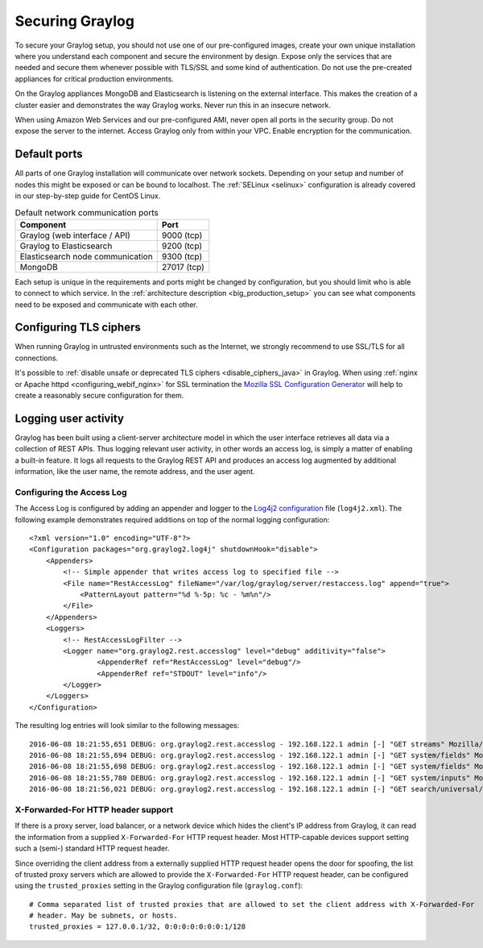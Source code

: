 .. _securing:

****************
Securing Graylog
****************

To secure your Graylog setup, you should not use one of our pre-configured images, create your own unique installation where you understand each component and secure the environment by design. Expose only the services that are needed and secure them whenever possible with TLS/SSL and some kind of authentication. Do not use the pre-created appliances for critical production environments.

On the Graylog appliances MongoDB and Elasticsearch is listening on the external interface. This makes the creation of a cluster easier and demonstrates the way Graylog works.
Never run this in an insecure network.

When using Amazon Web Services and our pre-configured AMI, never open all ports in the security group. Do not expose the server to the internet. Access Graylog only from within your VPC. Enable encryption for the communication.

Default ports
=============

All parts of one Graylog installation will communicate over network sockets. Depending on your setup and number of nodes this might be exposed or can be bound to localhost. The :ref:`SELinux <selinux>` configuration is already covered in our step-by-step guide for CentOS Linux.

.. list-table:: Default network communication ports
    :header-rows: 1

    * - Component
      - Port
    * - Graylog (web interface / API)
      - 9000 (tcp)
    * - Graylog to Elasticsearch
      - 9200 (tcp)
    * - Elasticsearch node communication
      - 9300 (tcp)
    * - MongoDB
      - 27017 (tcp)



Each setup is unique in the requirements and ports might be changed by configuration, but you should limit who is able to connect to which service. In the :ref:`architecture description <big_production_setup>` you can see what components need to be exposed and communicate with each other.

Configuring TLS ciphers
=======================

When running Graylog in untrusted environments such as the Internet, we strongly recommend to use SSL/TLS for all connections.

It's possible to :ref:`disable unsafe or deprecated TLS ciphers <disable_ciphers_java>` in Graylog. When using :ref:`nginx or Apache httpd <configuring_webif_nginx>` for SSL termination the `Mozilla SSL Configuration Generator <https://mozilla.github.io/server-side-tls/ssl-config-generator/>`_ will help to create a reasonably secure configuration for them.


Logging user activity
=====================

Graylog has been built using a client-server architecture model in which the user interface retrieves all data via a collection of REST APIs. Thus logging relevant user activity, in other words an access log, is simply a matter of enabling a built-in feature. It logs all requests to the Graylog REST API and produces an access log augmented by additional information, like the user name, the remote address, and the user agent.

Configuring the Access Log
--------------------------

The Access Log is configured by adding an appender and logger to the `Log4j2 configuration <https://logging.apache.org/log4j/2.x/manual/configuration.html>`_ file (``log4j2.xml``). The following example demonstrates required additions on top of the normal logging configuration::

  <?xml version="1.0" encoding="UTF-8"?>
  <Configuration packages="org.graylog2.log4j" shutdownHook="disable">
      <Appenders>
          <!-- Simple appender that writes access log to specified file -->
          <File name="RestAccessLog" fileName="/var/log/graylog/server/restaccess.log" append="true">
              <PatternLayout pattern="%d %-5p: %c - %m%n"/>
          </File>
      </Appenders>
      <Loggers>
          <!-- RestAccessLogFilter -->
          <Logger name="org.graylog2.rest.accesslog" level="debug" additivity="false">
                  <AppenderRef ref="RestAccessLog" level="debug"/>
                  <AppenderRef ref="STDOUT" level="info"/>
          </Logger>
      </Loggers>
  </Configuration>


The resulting log entries will look similar to the following messages::

  2016-06-08 18:21:55,651 DEBUG: org.graylog2.rest.accesslog - 192.168.122.1 admin [-] "GET streams" Mozilla/5.0 (X11; Fedora; Linux x86_64; rv:46.0) Gecko/20100101 Firefox/46.0 200 -1
  2016-06-08 18:21:55,694 DEBUG: org.graylog2.rest.accesslog - 192.168.122.1 admin [-] "GET system/fields" Mozilla/5.0 (X11; Fedora; Linux x86_64; rv:46.0) Gecko/20100101 Firefox/46.0 200 -1
  2016-06-08 18:21:55,698 DEBUG: org.graylog2.rest.accesslog - 192.168.122.1 admin [-] "GET system/fields" Mozilla/5.0 (X11; Fedora; Linux x86_64; rv:46.0) Gecko/20100101 Firefox/46.0 200 -1
  2016-06-08 18:21:55,780 DEBUG: org.graylog2.rest.accesslog - 192.168.122.1 admin [-] "GET system/inputs" Mozilla/5.0 (X11; Fedora; Linux x86_64; rv:46.0) Gecko/20100101 Firefox/46.0 200 -1
  2016-06-08 18:21:56,021 DEBUG: org.graylog2.rest.accesslog - 192.168.122.1 admin [-] "GET search/universal/relative?query=%2A&range=300&limit=150&sort=timestamp%3Adesc" Mozilla/5.0 (X11; Fedora; Linux x86_64; rv:46.0) Gecko/20100101 Firefox/46.0 200 -1


X-Forwarded-For HTTP header support
-----------------------------------

If there is a proxy server, load balancer, or a network device which hides the client's IP address from Graylog, it can read the information from a supplied ``X-Forwarded-For`` HTTP request header. Most HTTP-capable devices support setting such a (semi-) standard HTTP request header.

Since overriding the client address from a externally supplied HTTP request header opens the door for spoofing, the list of trusted proxy servers which are allowed to provide the ``X-Forwarded-For`` HTTP request header, can be configured using the ``trusted_proxies`` setting in the Graylog configuration file (``graylog.conf``)::

  # Comma separated list of trusted proxies that are allowed to set the client address with X-Forwarded-For
  # header. May be subnets, or hosts.
  trusted_proxies = 127.0.0.1/32, 0:0:0:0:0:0:0:1/128

